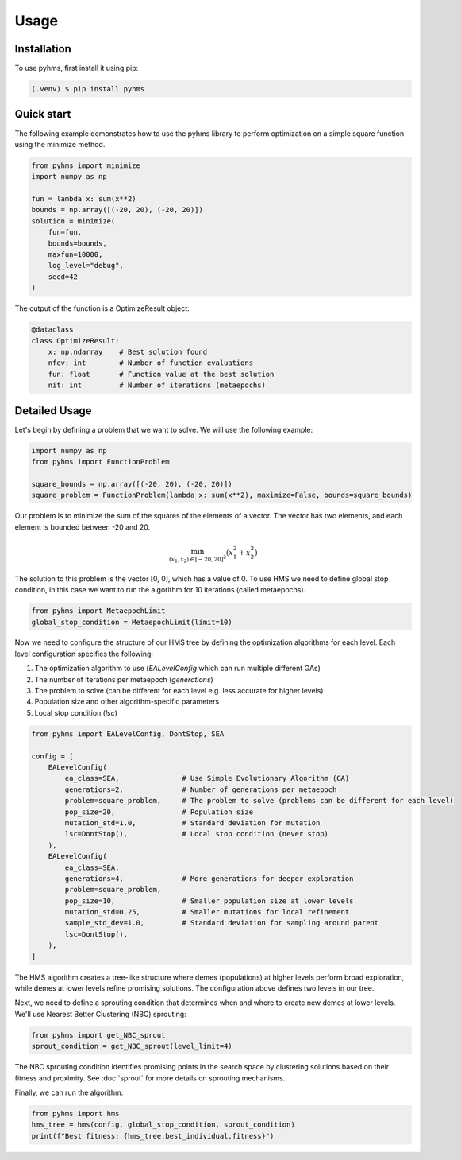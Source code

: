 Usage
=====

.. _installation:

Installation
------------

To use pyhms, first install it using pip:

.. code-block:: console

   (.venv) $ pip install pyhms

.. _usage:

Quick start
-----------

The following example demonstrates how to use the pyhms library to perform optimization on a simple square function using the minimize method.

.. code-block:: python

    from pyhms import minimize
    import numpy as np

    fun = lambda x: sum(x**2)
    bounds = np.array([(-20, 20), (-20, 20)])
    solution = minimize(
        fun=fun,
        bounds=bounds,
        maxfun=10000,
        log_level="debug",
        seed=42
    )

The output of the function is a OptimizeResult object:

.. code-block:: python

    @dataclass
    class OptimizeResult:
        x: np.ndarray    # Best solution found
        nfev: int        # Number of function evaluations
        fun: float       # Function value at the best solution
        nit: int         # Number of iterations (metaepochs)


Detailed Usage
--------------

Let's begin by defining a problem that we want to solve. We will use the following example:

.. code-block:: python

    import numpy as np
    from pyhms import FunctionProblem

    square_bounds = np.array([(-20, 20), (-20, 20)])
    square_problem = FunctionProblem(lambda x: sum(x**2), maximize=False, bounds=square_bounds)

Our problem is to minimize the sum of the squares of the elements of a vector. The vector has two elements, and each element is bounded between -20 and 20.

.. math::

    \min_{(x_1, x_2) \in [-20, 20]^2} (x_1^2 + x_2^2)


The solution to this problem is the vector [0, 0], which has a value of 0.
To use HMS we need to define global stop condition, in this case we want to run the algorithm for 10 iterations (called metaepochs).

.. code-block:: python

    from pyhms import MetaepochLimit
    global_stop_condition = MetaepochLimit(limit=10)

Now we need to configure the structure of our HMS tree by defining the optimization algorithms for each level. Each level configuration specifies the following:

1. The optimization algorithm to use (`EALevelConfig` which can run multiple different GAs)
2. The number of iterations per metaepoch (`generations`)
3. The problem to solve (can be different for each level e.g. less accurate for higher levels)
4. Population size and other algorithm-specific parameters
5. Local stop condition (`lsc`)

.. code-block:: python

    from pyhms import EALevelConfig, DontStop, SEA

    config = [
        EALevelConfig(
            ea_class=SEA,               # Use Simple Evolutionary Algorithm (GA)
            generations=2,              # Number of generations per metaepoch
            problem=square_problem,     # The problem to solve (problems can be different for each level)
            pop_size=20,                # Population size
            mutation_std=1.0,           # Standard deviation for mutation
            lsc=DontStop(),             # Local stop condition (never stop)
        ),
        EALevelConfig(
            ea_class=SEA,
            generations=4,              # More generations for deeper exploration
            problem=square_problem,
            pop_size=10,                # Smaller population size at lower levels
            mutation_std=0.25,          # Smaller mutations for local refinement
            sample_std_dev=1.0,         # Standard deviation for sampling around parent
            lsc=DontStop(),
        ),
    ]

The HMS algorithm creates a tree-like structure where demes (populations) at higher levels perform broad exploration, while demes at lower levels refine promising solutions. The configuration above defines two levels in our tree.

Next, we need to define a sprouting condition that determines when and where to create new demes at lower levels. We'll use Nearest Better Clustering (NBC) sprouting:

.. code-block:: python

    from pyhms import get_NBC_sprout
    sprout_condition = get_NBC_sprout(level_limit=4)

The NBC sprouting condition identifies promising points in the search space by clustering solutions based on their fitness and proximity. See :doc:`sprout` for more details on sprouting mechanisms.

Finally, we can run the algorithm:

.. code-block:: python

    from pyhms import hms
    hms_tree = hms(config, global_stop_condition, sprout_condition)
    print(f"Best fitness: {hms_tree.best_individual.fitness}")

